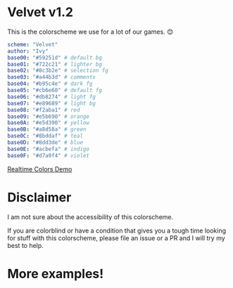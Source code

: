 * Velvet v1.2
This is the colorscheme we use for a lot of our games. 😊

[[./colorscheme.png]]

#+BEGIN_SRC yaml
scheme: "Velvet"
author: "Ivy"
base00: "#59251d" # default bg
base01: "#722c21" # lighter bg
base02: "#8c3b2e" # selection fg
base03: "#a44b3d" # comments
base04: "#b95c4e" # dark fg
base05: "#cb6e60" # default fg
base06: "#db8274" # light fg
base07: "#e89689" # light bg
base08: "#f2aba1" # red
base09: "#e5b690" # orange
base0A: "#e5d390" # yellow
base0B: "#a8d58a" # green
base0C: "#8bddaf" # teal
base0D: "#8dd3de" # blue
base0E: "#acbefa" # indigo
base0F: "#d7a9f4" # violet
#+END_SRC

[[https://www.realtimecolors.com/?colors=cb6e60-59251d-8c3b2e-a44b3d-db8274&fonts=Poppins-Poppins][Realtime Colors Demo]]

* Disclaimer
I am not sure about the accessibility of this colorscheme.

If you are colorblind or have a condition that gives you a tough time looking for stuff with this colorscheme, please file an issue or a PR and I will try my best to help.

* More examples!
[[./neovim-demo.png]]
